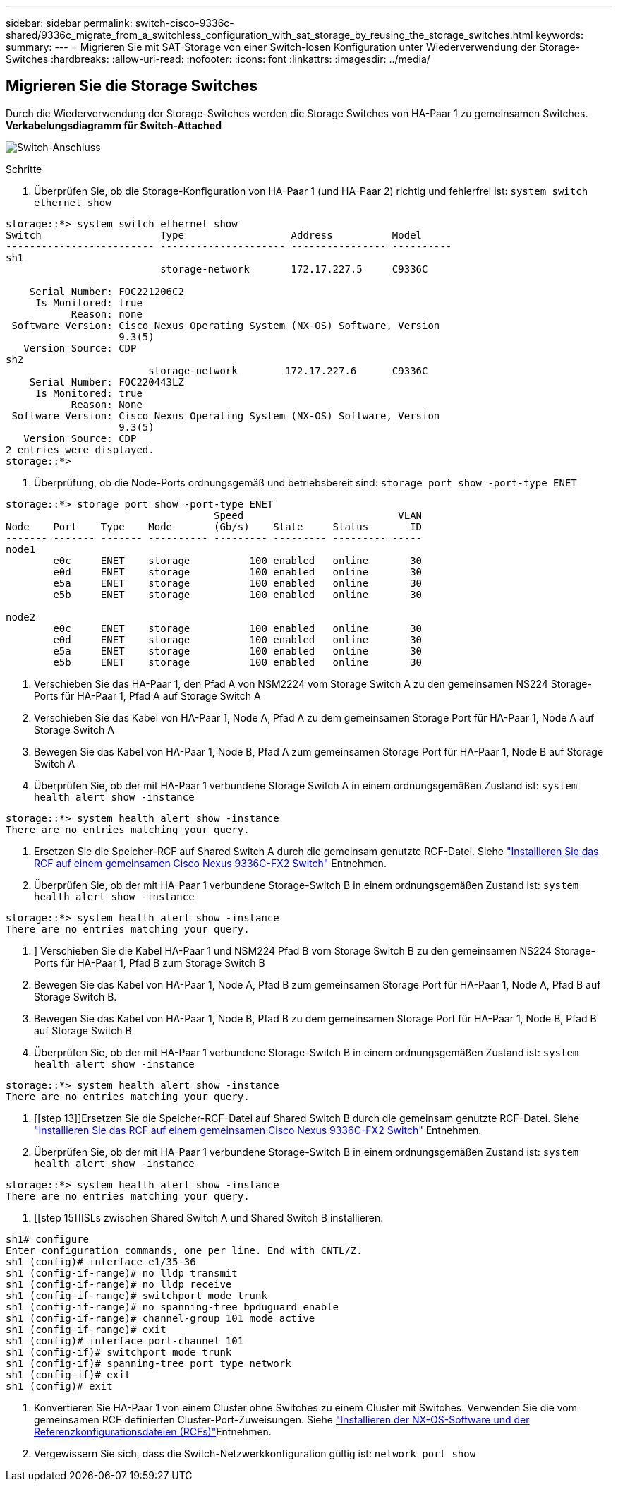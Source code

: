---
sidebar: sidebar 
permalink: switch-cisco-9336c-shared/9336c_migrate_from_a_switchless_configuration_with_sat_storage_by_reusing_the_storage_switches.html 
keywords:  
summary:  
---
= Migrieren Sie mit SAT-Storage von einer Switch-losen Konfiguration unter Wiederverwendung der Storage-Switches
:hardbreaks:
:allow-uri-read: 
:nofooter: 
:icons: font
:linkattrs: 
:imagesdir: ../media/




== Migrieren Sie die Storage Switches

Durch die Wiederverwendung der Storage-Switches werden die Storage Switches von HA-Paar 1 zu gemeinsamen Switches.
*Verkabelungsdiagramm für Switch-Attached*

image:9336c_image1.jpg["Switch-Anschluss"]

.Schritte
. Überprüfen Sie, ob die Storage-Konfiguration von HA-Paar 1 (und HA-Paar 2) richtig und fehlerfrei ist:
`system switch ethernet show`


[listing]
----
storage::*> system switch ethernet show
Switch                    Type                  Address          Model
------------------------- --------------------- ---------------- ----------
sh1
                          storage-network       172.17.227.5     C9336C

    Serial Number: FOC221206C2
     Is Monitored: true
           Reason: none
 Software Version: Cisco Nexus Operating System (NX-OS) Software, Version
                   9.3(5)
   Version Source: CDP
sh2
                        storage-network        172.17.227.6      C9336C
    Serial Number: FOC220443LZ
     Is Monitored: true
           Reason: None
 Software Version: Cisco Nexus Operating System (NX-OS) Software, Version
                   9.3(5)
   Version Source: CDP
2 entries were displayed.
storage::*>
----
. [[Schritt2]]Überprüfung, ob die Node-Ports ordnungsgemäß und betriebsbereit sind:
`storage port show -port-type ENET`


[listing]
----
storage::*> storage port show -port-type ENET
                                   Speed                          VLAN
Node    Port    Type    Mode       (Gb/s)    State     Status       ID
------- ------- ------- ---------- --------- --------- --------- -----
node1
        e0c     ENET    storage          100 enabled   online       30
        e0d     ENET    storage          100 enabled   online       30
        e5a     ENET    storage          100 enabled   online       30
        e5b     ENET    storage          100 enabled   online       30

node2
        e0c     ENET    storage          100 enabled   online       30
        e0d     ENET    storage          100 enabled   online       30
        e5a     ENET    storage          100 enabled   online       30
        e5b     ENET    storage          100 enabled   online       30
----
. [[Schritt3]]Verschieben Sie das HA-Paar 1, den Pfad A von NSM2224 vom Storage Switch A zu den gemeinsamen NS224 Storage-Ports für HA-Paar 1, Pfad A auf Storage Switch A
. Verschieben Sie das Kabel von HA-Paar 1, Node A, Pfad A zu dem gemeinsamen Storage Port für HA-Paar 1, Node A auf Storage Switch A
. Bewegen Sie das Kabel von HA-Paar 1, Node B, Pfad A zum gemeinsamen Storage Port für HA-Paar 1, Node B auf Storage Switch A
. Überprüfen Sie, ob der mit HA-Paar 1 verbundene Storage Switch A in einem ordnungsgemäßen Zustand ist:
`system health alert show -instance`


[listing]
----
storage::*> system health alert show -instance
There are no entries matching your query.
----
. [[step7]]Ersetzen Sie die Speicher-RCF auf Shared Switch A durch die gemeinsam genutzte RCF-Datei. Siehe link:9336c_install_nx-os_software_and_reference_configuration_files_rcfs.html#install-the-rcf-on-a-cisco-nexus-9336c-fx2-shared-switch["Installieren Sie das RCF auf einem gemeinsamen Cisco Nexus 9336C-FX2 Switch"] Entnehmen.
. Überprüfen Sie, ob der mit HA-Paar 1 verbundene Storage-Switch B in einem ordnungsgemäßen Zustand ist:
`system health alert show -instance`


[listing]
----
storage::*> system health alert show -instance
There are no entries matching your query.
----
. [[Schritt9]]] Verschieben Sie die Kabel HA-Paar 1 und NSM224 Pfad B vom Storage Switch B zu den gemeinsamen NS224 Storage-Ports für HA-Paar 1, Pfad B zum Storage Switch B
. Bewegen Sie das Kabel von HA-Paar 1, Node A, Pfad B zum gemeinsamen Storage Port für HA-Paar 1, Node A, Pfad B auf Storage Switch B.
. Bewegen Sie das Kabel von HA-Paar 1, Node B, Pfad B zu dem gemeinsamen Storage Port für HA-Paar 1, Node B, Pfad B auf Storage Switch B
. Überprüfen Sie, ob der mit HA-Paar 1 verbundene Storage-Switch B in einem ordnungsgemäßen Zustand ist:
`system health alert show -instance`


[listing]
----
storage::*> system health alert show -instance
There are no entries matching your query.
----
. [[step 13]]Ersetzen Sie die Speicher-RCF-Datei auf Shared Switch B durch die gemeinsam genutzte RCF-Datei. Siehe link:9336c_install_nx-os_software_and_reference_configuration_files_rcfs.html#install-the-rcf-on-a-cisco-nexus-9336c-fx2-shared-switch["Installieren Sie das RCF auf einem gemeinsamen Cisco Nexus 9336C-FX2 Switch"] Entnehmen.
. Überprüfen Sie, ob der mit HA-Paar 1 verbundene Storage-Switch B in einem ordnungsgemäßen Zustand ist:
`system health alert show -instance`


[listing]
----
storage::*> system health alert show -instance
There are no entries matching your query.
----
. [[step 15]]ISLs zwischen Shared Switch A und Shared Switch B installieren:


[listing]
----
sh1# configure
Enter configuration commands, one per line. End with CNTL/Z.
sh1 (config)# interface e1/35-36
sh1 (config-if-range)# no lldp transmit
sh1 (config-if-range)# no lldp receive
sh1 (config-if-range)# switchport mode trunk
sh1 (config-if-range)# no spanning-tree bpduguard enable
sh1 (config-if-range)# channel-group 101 mode active
sh1 (config-if-range)# exit
sh1 (config)# interface port-channel 101
sh1 (config-if)# switchport mode trunk
sh1 (config-if)# spanning-tree port type network
sh1 (config-if)# exit
sh1 (config)# exit
----
. [[steep16]]Konvertieren Sie HA-Paar 1 von einem Cluster ohne Switches zu einem Cluster mit Switches. Verwenden Sie die vom gemeinsamen RCF definierten Cluster-Port-Zuweisungen. Siehe link:9336c_install_nx-os_software_and_reference_configuration_files_rcfs.html["Installieren der NX-OS-Software und der Referenzkonfigurationsdateien (RCFs)"]Entnehmen.
. Vergewissern Sie sich, dass die Switch-Netzwerkkonfiguration gültig ist:
`network port show`

